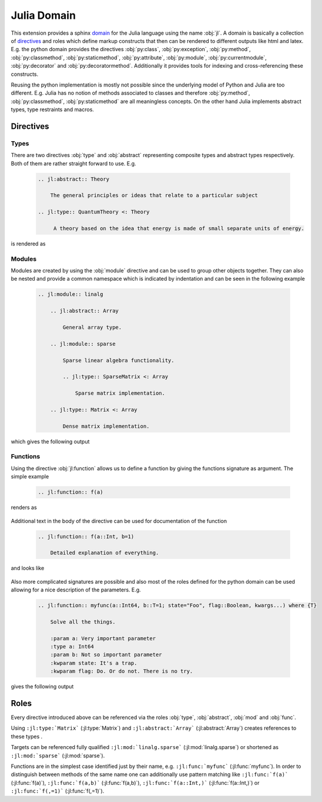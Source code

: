 .. _julia-domain:

Julia Domain
============

This extension provides a sphinx `domain <http://sphinx-doc.org/latest/domains.html>`_ for the Julia language using the name :obj:`jl`. A domain is basically a collection of `directives <http://sphinx-doc.org/latest/rest.html#directives>`_ and roles which define markup constructs that then can be rendered to different outputs like html and latex. E.g. the python domain provides the directives :obj:`py:class`, :obj:`py:exception`, :obj:`py:method`, :obj:`py:classmethod`, :obj:`py:staticmethod`, :obj:`py:attribute`, :obj:`py:module`, :obj:`py:currentmodule`, :obj:`py:decorator` and :obj:`py:decoratormethod`. Additionally it provides tools for indexing and cross-referencing these constructs.

Reusing the python implementation is mostly not possible since the underlying model of Python and Julia are too different. E.g. Julia has no notion of methods associated to classes and therefore :obj:`py:method`, :obj:`py:classmethod`, :obj:`py:staticmethod` are all meaningless concepts. On the other hand Julia implements abstract types, type restraints and macros.


.. _julia-domain-directives:

Directives
----------

Types
^^^^^

There are two directives :obj:`type` and :obj:`abstract` representing composite types and abstract types respectively. Both of them are rather straight forward to use. E.g.

.. epigraph::

    .. code-block:: rst

        .. jl:abstract:: Theory

            The general principles or ideas that relate to a particular subject

        .. jl:type:: QuantumTheory <: Theory

             A theory based on the idea that energy is made of small separate units of energy.

is rendered as

.. epigraph::

    .. jl:abstract:: Theory

        The general principles or ideas that relate to a particular subject.

    .. jl:type:: QuantumTheory <: Theory

        A theory based on the idea that energy is made of small separate units of energy.


Modules
^^^^^^^

Modules are created by using the :obj:`module` directive and can be used to group other objects together. They can also be nested and provide a common namespace which is indicated by indentation and can be seen in the following example

.. epigraph::

    .. code-block:: rst

        .. jl:module:: linalg

            .. jl:abstract:: Array

                General array type.

            .. jl:module:: sparse

                Sparse linear algebra functionality.

                .. jl:type:: SparseMatrix <: Array

                    Sparse matrix implementation.

            .. jl:type:: Matrix <: Array

                Dense matrix implementation.

which gives the following output

.. epigraph::

    .. jl:module:: linalg

        .. jl:abstract:: Array

            General array type.

        .. jl:module:: sparse

            Sparse linear algebra functionality.

            .. jl:type:: SparseMatrix <: Array

                Sparse matrix implementation.

        .. jl:type:: Matrix <: Array

            Dense matrix implementation.


Functions
^^^^^^^^^

Using the directive :obj:`jl:function` allows us to define a function by giving the functions signature as argument. The simple example

.. epigraph::

    .. code-block:: rst

        .. jl:function:: f(a)

renders as

.. epigraph::

    .. jl:function:: f(a)

Additional text in the body of the directive can be used for documentation of the function

.. epigraph::

    .. code-block:: rst

        .. jl:function:: f(a::Int, b=1)

            Detailed explanation of everything.

and looks like

.. epigraph::

    .. jl:function:: f(a::Int, b=1)

        Detailed explanation of everything.


Also more complicated signatures are possible and also most of the roles defined for the python domain can be used allowing for a nice description of the parameters. E.g.

.. epigraph::

    .. code-block:: rst

        .. jl:function:: myfunc(a::Int64, b::T=1; state="Foo", flag::Boolean, kwargs...) where {T}

            Solve all the things.

            :param a: Very important parameter
            :type a: Int64
            :param b: Not so important parameter
            :kwparam state: It's a trap.
            :kwparam flag: Do. Or do not. There is no try.

gives the following output

.. epigraph::

    .. jl:function:: myfunc(a::Int64, b::T=1; state="Foo", flag=True, kwargs...) where {T}

        Solve all the things.

        :param a: Very important parameter
        :type a: Int64
        :param b: Not so important parameter
        :kwparam state: It's a trap.
        :kwparam flag: Do. Or do not. There is no try.


.. _julia-domain-roles:

Roles
-----

Every directive introduced above can be referenced via the roles :obj:`type`, :obj:`abstract`, :obj:`mod` and :obj:`func`.

Using ``:jl:type:`Matrix``` (:jl:type:`Matrix`) and ``:jl:abstract:`Array``` (:jl:abstract:`Array`) creates references to these types .

Targets can be referenced fully qualified ``:jl:mod:`linalg.sparse``` (:jl:mod:`linalg.sparse`) or shortened as ``:jl:mod:`sparse``` (:jl:mod:`sparse`).

Functions are in the simplest case identified just by their name, e.g. ``:jl:func:`myfunc``` (:jl:func:`myfunc`). In order to distinguish between methods of the same name one can additionally use pattern matching like ``:jl:func:`f(a)``` (:jl:func:`f(a)`), ``:jl:func:`f(a,b)``` (:jl:func:`f(a,b)`), ``:jl:func:`f(a::Int,)``` (:jl:func:`f(a::Int,)`) or ``:jl:func:`f(,=1)``` (:jl:func:`f(,=1)`).

